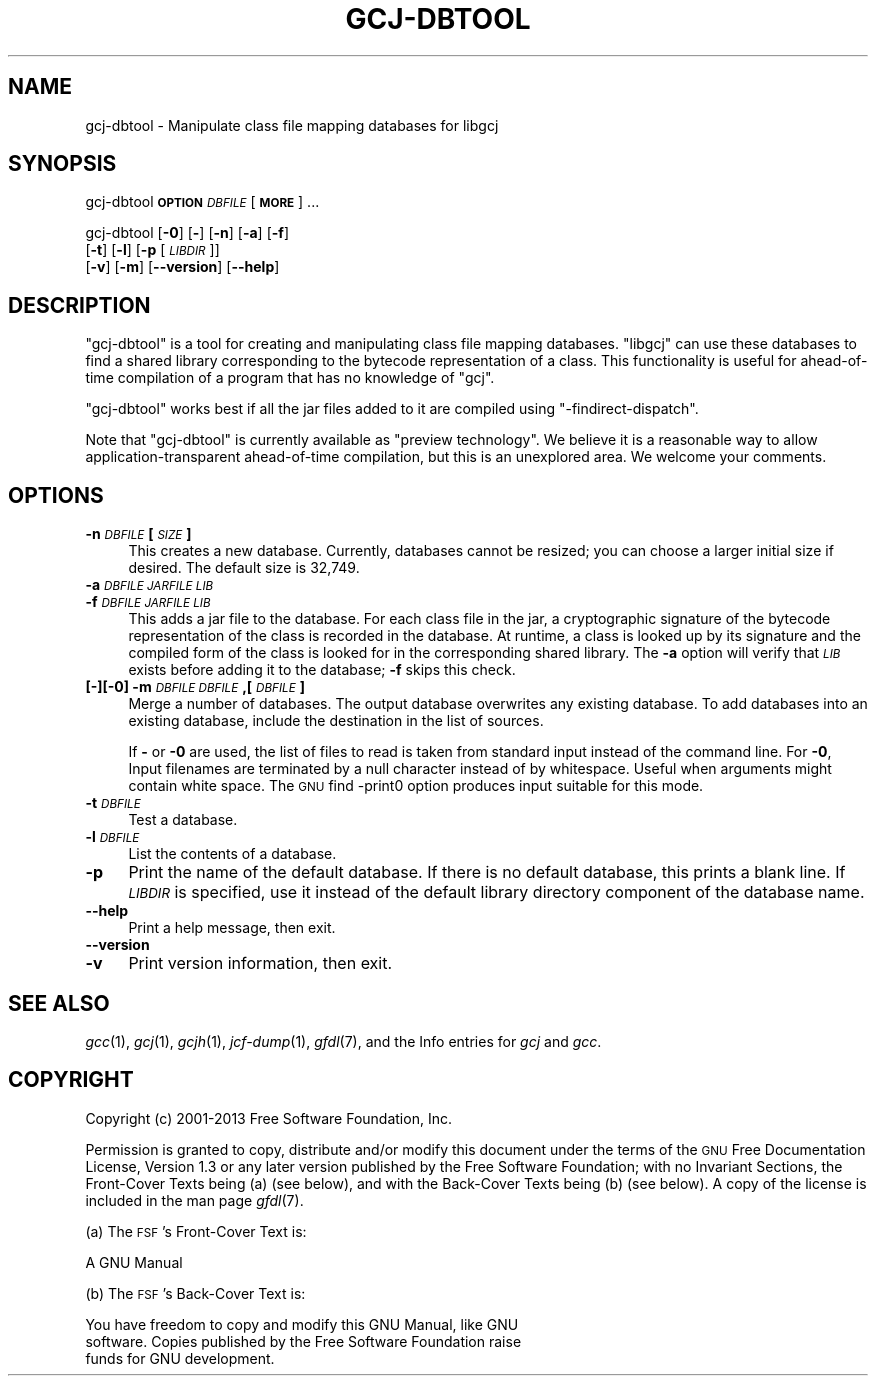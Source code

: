 .\" Automatically generated by Pod::Man 2.25 (Pod::Simple 3.16)
.\"
.\" Standard preamble:
.\" ========================================================================
.de Sp \" Vertical space (when we can't use .PP)
.if t .sp .5v
.if n .sp
..
.de Vb \" Begin verbatim text
.ft CW
.nf
.ne \\$1
..
.de Ve \" End verbatim text
.ft R
.fi
..
.\" Set up some character translations and predefined strings.  \*(-- will
.\" give an unbreakable dash, \*(PI will give pi, \*(L" will give a left
.\" double quote, and \*(R" will give a right double quote.  \*(C+ will
.\" give a nicer C++.  Capital omega is used to do unbreakable dashes and
.\" therefore won't be available.  \*(C` and \*(C' expand to `' in nroff,
.\" nothing in troff, for use with C<>.
.tr \(*W-
.ds C+ C\v'-.1v'\h'-1p'\s-2+\h'-1p'+\s0\v'.1v'\h'-1p'
.ie n \{\
.    ds -- \(*W-
.    ds PI pi
.    if (\n(.H=4u)&(1m=24u) .ds -- \(*W\h'-12u'\(*W\h'-12u'-\" diablo 10 pitch
.    if (\n(.H=4u)&(1m=20u) .ds -- \(*W\h'-12u'\(*W\h'-8u'-\"  diablo 12 pitch
.    ds L" ""
.    ds R" ""
.    ds C` ""
.    ds C' ""
'br\}
.el\{\
.    ds -- \|\(em\|
.    ds PI \(*p
.    ds L" ``
.    ds R" ''
'br\}
.\"
.\" Escape single quotes in literal strings from groff's Unicode transform.
.ie \n(.g .ds Aq \(aq
.el       .ds Aq '
.\"
.\" If the F register is turned on, we'll generate index entries on stderr for
.\" titles (.TH), headers (.SH), subsections (.SS), items (.Ip), and index
.\" entries marked with X<> in POD.  Of course, you'll have to process the
.\" output yourself in some meaningful fashion.
.ie \nF \{\
.    de IX
.    tm Index:\\$1\t\\n%\t"\\$2"
..
.    nr % 0
.    rr F
.\}
.el \{\
.    de IX
..
.\}
.\"
.\" Accent mark definitions (@(#)ms.acc 1.5 88/02/08 SMI; from UCB 4.2).
.\" Fear.  Run.  Save yourself.  No user-serviceable parts.
.    \" fudge factors for nroff and troff
.if n \{\
.    ds #H 0
.    ds #V .8m
.    ds #F .3m
.    ds #[ \f1
.    ds #] \fP
.\}
.if t \{\
.    ds #H ((1u-(\\\\n(.fu%2u))*.13m)
.    ds #V .6m
.    ds #F 0
.    ds #[ \&
.    ds #] \&
.\}
.    \" simple accents for nroff and troff
.if n \{\
.    ds ' \&
.    ds ` \&
.    ds ^ \&
.    ds , \&
.    ds ~ ~
.    ds /
.\}
.if t \{\
.    ds ' \\k:\h'-(\\n(.wu*8/10-\*(#H)'\'\h"|\\n:u"
.    ds ` \\k:\h'-(\\n(.wu*8/10-\*(#H)'\`\h'|\\n:u'
.    ds ^ \\k:\h'-(\\n(.wu*10/11-\*(#H)'^\h'|\\n:u'
.    ds , \\k:\h'-(\\n(.wu*8/10)',\h'|\\n:u'
.    ds ~ \\k:\h'-(\\n(.wu-\*(#H-.1m)'~\h'|\\n:u'
.    ds / \\k:\h'-(\\n(.wu*8/10-\*(#H)'\z\(sl\h'|\\n:u'
.\}
.    \" troff and (daisy-wheel) nroff accents
.ds : \\k:\h'-(\\n(.wu*8/10-\*(#H+.1m+\*(#F)'\v'-\*(#V'\z.\h'.2m+\*(#F'.\h'|\\n:u'\v'\*(#V'
.ds 8 \h'\*(#H'\(*b\h'-\*(#H'
.ds o \\k:\h'-(\\n(.wu+\w'\(de'u-\*(#H)/2u'\v'-.3n'\*(#[\z\(de\v'.3n'\h'|\\n:u'\*(#]
.ds d- \h'\*(#H'\(pd\h'-\w'~'u'\v'-.25m'\f2\(hy\fP\v'.25m'\h'-\*(#H'
.ds D- D\\k:\h'-\w'D'u'\v'-.11m'\z\(hy\v'.11m'\h'|\\n:u'
.ds th \*(#[\v'.3m'\s+1I\s-1\v'-.3m'\h'-(\w'I'u*2/3)'\s-1o\s+1\*(#]
.ds Th \*(#[\s+2I\s-2\h'-\w'I'u*3/5'\v'-.3m'o\v'.3m'\*(#]
.ds ae a\h'-(\w'a'u*4/10)'e
.ds Ae A\h'-(\w'A'u*4/10)'E
.    \" corrections for vroff
.if v .ds ~ \\k:\h'-(\\n(.wu*9/10-\*(#H)'\s-2\u~\d\s+2\h'|\\n:u'
.if v .ds ^ \\k:\h'-(\\n(.wu*10/11-\*(#H)'\v'-.4m'^\v'.4m'\h'|\\n:u'
.    \" for low resolution devices (crt and lpr)
.if \n(.H>23 .if \n(.V>19 \
\{\
.    ds : e
.    ds 8 ss
.    ds o a
.    ds d- d\h'-1'\(ga
.    ds D- D\h'-1'\(hy
.    ds th \o'bp'
.    ds Th \o'LP'
.    ds ae ae
.    ds Ae AE
.\}
.rm #[ #] #H #V #F C
.\" ========================================================================
.\"
.IX Title "GCJ-DBTOOL 1"
.TH GCJ-DBTOOL 1 "2014-04-01" "gcc-4.8.3" "GNU"
.\" For nroff, turn off justification.  Always turn off hyphenation; it makes
.\" way too many mistakes in technical documents.
.if n .ad l
.nh
.SH "NAME"
gcj\-dbtool \- Manipulate class file mapping databases for libgcj
.SH "SYNOPSIS"
.IX Header "SYNOPSIS"
gcj-dbtool \fB\s-1OPTION\s0\fR \fI\s-1DBFILE\s0\fR [\fB\s-1MORE\s0\fR] ...
.PP
gcj-dbtool [\fB\-0\fR] [\fB\-\fR] [\fB\-n\fR] [\fB\-a\fR] [\fB\-f\fR]
  [\fB\-t\fR] [\fB\-l\fR] [\fB\-p\fR [\fI\s-1LIBDIR\s0\fR]]
  [\fB\-v\fR] [\fB\-m\fR] [\fB\-\-version\fR] [\fB\-\-help\fR]
.SH "DESCRIPTION"
.IX Header "DESCRIPTION"
\&\f(CW\*(C`gcj\-dbtool\*(C'\fR is a tool for creating and manipulating class file
mapping databases.  \f(CW\*(C`libgcj\*(C'\fR can use these databases to find a
shared library corresponding to the bytecode representation of a
class.  This functionality is useful for ahead-of-time compilation of
a program that has no knowledge of \f(CW\*(C`gcj\*(C'\fR.
.PP
\&\f(CW\*(C`gcj\-dbtool\*(C'\fR works best if all the jar files added to it are
compiled using \f(CW\*(C`\-findirect\-dispatch\*(C'\fR.
.PP
Note that \f(CW\*(C`gcj\-dbtool\*(C'\fR is currently available as \*(L"preview
technology\*(R".  We believe it is a reasonable way to allow
application-transparent ahead-of-time compilation, but this is an
unexplored area.  We welcome your comments.
.SH "OPTIONS"
.IX Header "OPTIONS"
.IP "\fB\-n\fR \fI\s-1DBFILE\s0\fR \fB[\fR\fI\s-1SIZE\s0\fR\fB]\fR" 4
.IX Item "-n DBFILE [SIZE]"
This creates a new database.  Currently, databases cannot be resized;
you can choose a larger initial size if desired.  The default size is
32,749.
.IP "\fB\-a\fR \fI\s-1DBFILE\s0\fR\fB \fR\fI\s-1JARFILE\s0\fR\fB \fR\fI\s-1LIB\s0\fR" 4
.IX Item "-a DBFILE JARFILE LIB"
.PD 0
.IP "\fB\-f\fR \fI\s-1DBFILE\s0\fR\fB \fR\fI\s-1JARFILE\s0\fR\fB \fR\fI\s-1LIB\s0\fR" 4
.IX Item "-f DBFILE JARFILE LIB"
.PD
This adds a jar file to the database.  For each class file in the jar,
a cryptographic signature of the bytecode representation of the class
is recorded in the database.  At runtime, a class is looked up by its
signature and the compiled form of the class is looked for in the
corresponding shared library.  The \fB\-a\fR option will verify
that \fI\s-1LIB\s0\fR exists before adding it to the database; \fB\-f\fR
skips this check.
.IP "\fB[\fR\fB\-\fR\fB][\fR\fB\-0\fR\fB] \-m\fR \fI\s-1DBFILE\s0\fR\fB \fR\fI\s-1DBFILE\s0\fR\fB,[\fR\fI\s-1DBFILE\s0\fR\fB]\fR" 4
.IX Item "[-][-0] -m DBFILE DBFILE,[DBFILE]"
Merge a number of databases.  The output database overwrites any
existing database.  To add databases into an existing database,
include the destination in the list of sources.
.Sp
If \fB\-\fR or \fB\-0\fR are used, the list of files to read is
taken from standard input instead of the command line.  For
\&\fB\-0\fR, Input filenames are terminated by a null character
instead of by whitespace.  Useful when arguments might contain white
space.  The \s-1GNU\s0 find \-print0 option produces input suitable for this
mode.
.IP "\fB\-t\fR \fI\s-1DBFILE\s0\fR" 4
.IX Item "-t DBFILE"
Test a database.
.IP "\fB\-l\fR \fI\s-1DBFILE\s0\fR" 4
.IX Item "-l DBFILE"
List the contents of a database.
.IP "\fB\-p\fR" 4
.IX Item "-p"
Print the name of the default database.  If there is no default
database, this prints a blank line.  If \fI\s-1LIBDIR\s0\fR is specified, use
it instead of the default library directory component of the database
name.
.IP "\fB\-\-help\fR" 4
.IX Item "--help"
Print a help message, then exit.
.IP "\fB\-\-version\fR" 4
.IX Item "--version"
.PD 0
.IP "\fB\-v\fR" 4
.IX Item "-v"
.PD
Print version information, then exit.
.SH "SEE ALSO"
.IX Header "SEE ALSO"
\&\fIgcc\fR\|(1), \fIgcj\fR\|(1), \fIgcjh\fR\|(1), \fIjcf\-dump\fR\|(1), \fIgfdl\fR\|(7),
and the Info entries for \fIgcj\fR and \fIgcc\fR.
.SH "COPYRIGHT"
.IX Header "COPYRIGHT"
Copyright (c) 2001\-2013 Free Software Foundation, Inc.
.PP
Permission is granted to copy, distribute and/or modify this document
under the terms of the \s-1GNU\s0 Free Documentation License, Version 1.3 or
any later version published by the Free Software Foundation; with no
Invariant Sections, the Front-Cover Texts being (a) (see below), and
with the Back-Cover Texts being (b) (see below).
A copy of the license is included in the
man page \fIgfdl\fR\|(7).
.PP
(a) The \s-1FSF\s0's Front-Cover Text is:
.PP
.Vb 1
\&     A GNU Manual
.Ve
.PP
(b) The \s-1FSF\s0's Back-Cover Text is:
.PP
.Vb 3
\&     You have freedom to copy and modify this GNU Manual, like GNU
\&     software.  Copies published by the Free Software Foundation raise
\&     funds for GNU development.
.Ve
